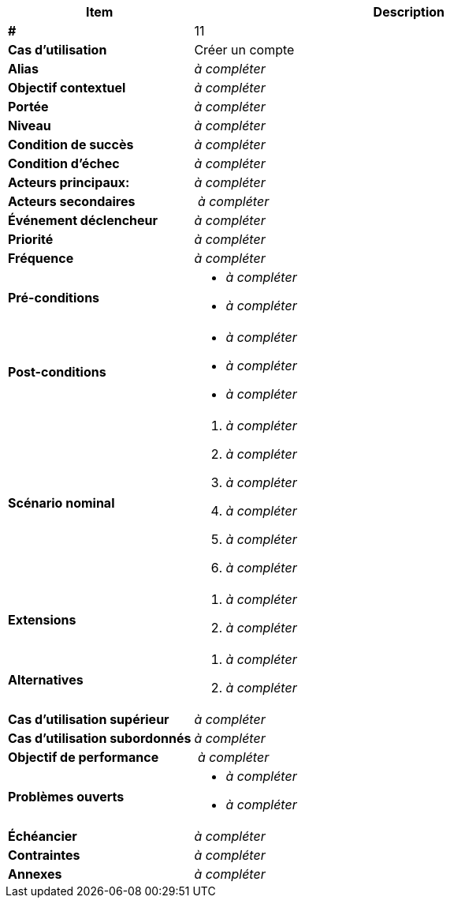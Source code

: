 
[cols="30s,70n",options="header", frame=sides]
|===
| Item | Description

| # 
| 11

| Cas d'utilisation	
| Créer un compte

| Alias
| _à compléter_

| Objectif contextuel
| _à compléter_

| Portée	
| _à compléter_

| Niveau
| _à compléter_

| Condition de succès
| _à compléter_

| Condition d'échec
| _à compléter_

| Acteurs principaux:
| _à compléter_

| Acteurs secondaires
| _à compléter_

| Événement déclencheur
| _à compléter_


| Priorité
| _à compléter_

| Fréquence
| _à compléter_

| Pré-conditions 
a| 
- _à compléter_
- _à compléter_

| Post-conditions
a| 
- _à compléter_
- _à compléter_
- _à compléter_


| Scénario nominal
a|
. _à compléter_
. _à compléter_
. _à compléter_
. _à compléter_
. _à compléter_
. _à compléter_


| Extensions	
a| 
. _à compléter_
. _à compléter_

| Alternatives	
a| 
. _à compléter_
. _à compléter_

| Cas d'utilisation supérieur
| _à compléter_

| Cas d'utilisation subordonnés 
| _à compléter_
// _optional, depending on tools, links to sub.use cases_

| Objectif de performance
| _à compléter_

| Problèmes ouverts	
a|
- _à compléter_
- _à compléter_

| Échéancier	
| _à compléter_

| Contraintes
| _à compléter_

| Annexes
| _à compléter_

|===






